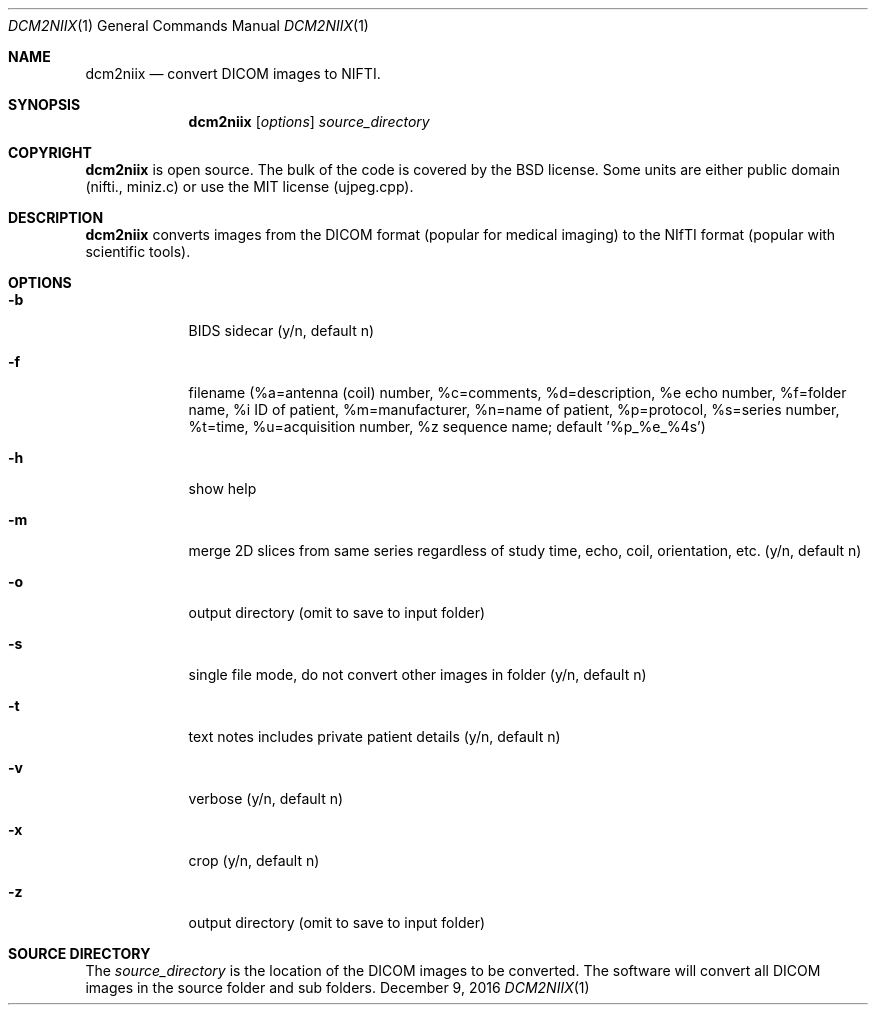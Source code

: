 .\" Modified from man(1) of FreeBSD, the NetBSD mdoc.template and mdoc.samples
.\" See man mdoc for the short list of editing options
.Dd December 9, 2016     \" DATE
.Dt DCM2NIIX 1           \" Program name and manual section number
.Os BSD
.Sh NAME\" Section Header - required - don't modify
.Nm dcm2niix
.Nd convert DICOM images to NIFTI.
.Sh SYNOPSIS\" Section Header - required - don't modify
.Nm
.Op Ar options              \" [file]
.Ar source_directory                 \" Underlined argument - use .Ar anywhere to underline
.Sh COPYRIGHT          \" Section Header - required - don't modify
.Nm
is open source. The bulk of the code is covered by the BSD license. Some units are either public domain (nifti., miniz.c) or use the MIT license (ujpeg.cpp).
.Sh DESCRIPTION          \" Section Header - required - don't modify
.Nm
converts images from the DICOM format (popular for medical imaging) to the NIfTI format (popular with scientific tools).
.Sh OPTIONS          \" Section Header - required - don't modify
.Bl -tag -width -indent  \" Differs from above in tag removed
.It Fl b
BIDS sidecar (y/n, default n)
.It Fl f
filename (%a=antenna  (coil) number, %c=comments, %d=description, %e echo number, %f=folder name, %i ID of patient, %m=manufacturer, %n=name of patient, %p=protocol, %s=series number, %t=time, %u=acquisition number, %z sequence name; default '%p_%e_%4s')
.It Fl h
show help
.It Fl m
merge 2D slices from same series regardless of study time, echo, coil, orientation, etc. (y/n, default n)
.It Fl o
output directory (omit to save to input folder)
.It Fl s
single file mode, do not convert other images in folder (y/n, default n)
.It Fl t
text notes includes private patient details (y/n, default n)
.It Fl v
verbose (y/n, default n)
.It Fl x
crop (y/n, default n)
.It Fl z
output directory (omit to save to input folder)
.El                      \" Ends the list
.Sh SOURCE DIRECTORY\" Files used or created by the program
The
.Ar source_directory                 \" Underlined argument - use .Ar anywhere to underline
is the location of the DICOM images to be converted. The software will convert all DICOM images in the source folder and sub folders.
